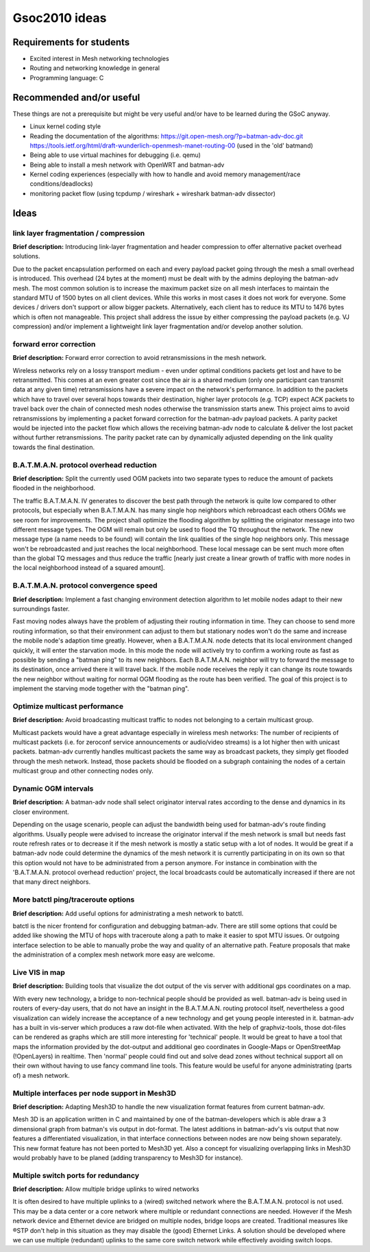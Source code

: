 .. SPDX-License-Identifier: GPL-2.0

Gsoc2010 ideas
==============

Requirements for students
-------------------------

-  Excited interest in Mesh networking technologies
-  Routing and networking knowledge in general
-  Programming language: C

Recommended and/or useful
-------------------------

These things are not a prerequisite but might be very useful and/or have
to be learned during the GSoC anyway.

-  Linux kernel coding style
-  Reading the documentation of the algorithms:
   https://git.open-mesh.org/?p=batman-adv-doc.git
   https://tools.ietf.org/html/draft-wunderlich-openmesh-manet-routing-00
   (used in the 'old' batmand)
-  Being able to use virtual machines for debugging (i.e. qemu)
-  Being able to install a mesh network with OpenWRT and batman-adv
-  Kernel coding experiences (especially with how to handle and avoid
   memory management/race conditions/deadlocks)
-  monitoring packet flow (using tcpdump / wireshark + wireshark
   batman-adv dissector)

Ideas
-----

link layer fragmentation / compression
~~~~~~~~~~~~~~~~~~~~~~~~~~~~~~~~~~~~~~

**Brief description:** Introducing link-layer fragmentation and header
compression to offer alternative packet overhead solutions.

Due to the packet encapsulation performed on each and every payload
packet going through the mesh a small overhead is introduced. This
overhead (24 bytes at the moment) must be dealt with by the admins
deploying the batman-adv mesh. The most common solution is to increase
the maximum packet size on all mesh interfaces to maintain the standard
MTU of 1500 bytes on all client devices. While this works in most cases
it does not work for everyone. Some devices / drivers don't support or
allow bigger packets. Alternatively, each client has to reduce its MTU
to 1476 bytes which is often not manageable. This project shall address
the issue by either compressing the payload packets (e.g. VJ
compression) and/or implement a lightweight link layer fragmentation
and/or develop another solution.

forward error correction
~~~~~~~~~~~~~~~~~~~~~~~~

**Brief description:** Forward error correction to avoid retransmissions
in the mesh network.

Wireless networks rely on a lossy transport medium - even under optimal
conditions packets get lost and have to be retransmitted. This comes at
an even greater cost since the air is a shared medium (only one
participant can transmit data at any given time) retransmissions have a
severe impact on the network's performance. In addition to the packets
which have to travel over several hops towards their destination, higher
layer protocols (e.g. TCP) expect ACK packets to travel back over the
chain of connected mesh nodes otherwise the transmission starts anew.
This project aims to avoid retransmissions by implementing a packet
forward correction for the batman-adv payload packets. A parity packet
would be injected into the packet flow which allows the receiving
batman-adv node to calculate & deliver the lost packet without further
retransmissions. The parity packet rate can by dynamically adjusted
depending on the link quality towards the final destination.

B.A.T.M.A.N. protocol overhead reduction
~~~~~~~~~~~~~~~~~~~~~~~~~~~~~~~~~~~~~~~~

**Brief description:** Split the currently used OGM packets into two
separate types to reduce the amount of packets flooded in the
neighborhood.

The traffic B.A.T.M.A.N. IV generates to discover the best path through
the network is quite low compared to other protocols, but especially
when B.A.T.M.A.N. has many single hop neighbors which rebroadcast each
others OGMs we see room for improvements. The project shall optimize the
flooding algorithm by splitting the originator message into two
different message types. The OGM will remain but only be used to flood
the TQ throughout the network. The new message type (a name needs to be
found) will contain the link qualities of the single hop neighbors only.
This message won't be rebroadcasted and just reaches the local
neighborhood. These local message can be sent much more often than the
global TQ messages and thus reduce the traffic [nearly just create a
linear growth of traffic with more nodes in the local neighborhood
instead of a squared amount].

B.A.T.M.A.N. protocol convergence speed
~~~~~~~~~~~~~~~~~~~~~~~~~~~~~~~~~~~~~~~

**Brief description:** Implement a fast changing environment detection
algorithm to let mobile nodes adapt to their new surroundings faster.

Fast moving nodes always have the problem of adjusting their routing
information in time. They can choose to send more routing information,
so that their environment can adjust to them but stationary nodes won't
do the same and increase the mobile node's adaption time greatly.
However, when a B.A.T.M.A.N. node detects that its local environment
changed quickly, it will enter the starvation mode. In this mode the
node will actively try to confirm a working route as fast as possible by
sending a "batman ping" to its new neighbors. Each B.A.T.M.A.N. neighbor
will try to forward the message to its destination, once arrived there
it will travel back. If the mobile node receives the reply it can change
its route towards the new neighbor without waiting for normal OGM
flooding as the route has been verified. The goal of this project is to
implement the starving mode together with the "batman ping".

Optimize multicast performance
~~~~~~~~~~~~~~~~~~~~~~~~~~~~~~

**Brief description:** Avoid broadcasting multicast traffic to nodes not
belonging to a certain multicast group.

Multicast packets would have a great advantage especially in wireless
mesh networks: The number of recipients of multicast packets (i.e. for
zeroconf service announcements or audio/video streams) is a lot higher
then with unicast packets. batman-adv currently handles multicast
packets the same way as broadcast packets, they simply get flooded
through the mesh network. Instead, those packets should be flooded on a
subgraph containing the nodes of a certain multicast group and other
connecting nodes only.

Dynamic OGM intervals
~~~~~~~~~~~~~~~~~~~~~

**Brief description:** A batman-adv node shall select originator
interval rates according to the dense and dynamics in its closer
environment.

Depending on the usage scenario, people can adjust the bandwidth being
used for batman-adv's route finding algorithms. Usually people were
advised to increase the originator interval if the mesh network is small
but needs fast route refresh rates or to decrease it if the mesh network
is mostly a static setup with a lot of nodes. It would be great if a
batman-adv node could determine the dynamics of the mesh network it is
currently participating in on its own so that this option would not have
to be administrated from a person anymore. For instance in combination
with the 'B.A.T.M.A.N. protocol overhead reduction' project, the local
broadcasts could be automatically increased if there are not that many
direct neighbors.

More batctl ping/traceroute options
~~~~~~~~~~~~~~~~~~~~~~~~~~~~~~~~~~~

**Brief description:** Add useful options for administrating a mesh
network to batctl.

batctl is the nicer frontend for configuration and debugging batman-adv.
There are still some options that could be added like showing the MTU of
hops with traceroute along a path to make it easier to spot MTU issues.
Or outgoing interface selection to be able to manually probe the way and
quality of an alternative path. Feature proposals that make the
administration of a complex mesh network more easy are welcome.

Live VIS in map
~~~~~~~~~~~~~~~

**Brief description:** Building tools that visualize the dot output of
the vis server with additional gps coordinates on a map.

With every new technology, a bridge to non-technical people should be
provided as well. batman-adv is being used in routers of every-day
users, that do not have an insight in the B.A.T.M.A.N. routing protocol
itself, nevertheless a good visualization can widely increase the
acceptance of a new technology and get young people interested in it.
batman-adv has a built in vis-server which produces a raw dot-file when
activated. With the help of graphviz-tools, those dot-files can be
rendered as graphs which are still more interesting for 'technical'
people. It would be great to have a tool that maps the information
provided by the dot-output and additional geo coordinates in Google-Maps
or OpenStreetMap (!OpenLayers) in realtime. Then 'normal' people could
find out and solve dead zones without technical support all on their own
without having to use fancy command line tools. This feature would be
useful for anyone administrating (parts of) a mesh network.

Multiple interfaces per node support in Mesh3D
~~~~~~~~~~~~~~~~~~~~~~~~~~~~~~~~~~~~~~~~~~~~~~

**Brief description:** Adapting Mesh3D to handle the new visualization
format features from current batman-adv.

Mesh 3D is an application written in C and maintained by one of the
batman-developers which is able draw a 3 dimensional graph from batman's
vis output in dot-format. The latest additions in batman-adv's vis
output that now features a differentiated visualization, in that
interface connections between nodes are now being shown separately. This
new format feature has not been ported to Mesh3D yet. Also a concept for
visualizing overlapping links in Mesh3D would probably have to be planed
(adding transparency to Mesh3D for instance).

Multiple switch ports for redundancy
~~~~~~~~~~~~~~~~~~~~~~~~~~~~~~~~~~~~

**Brief description:** Allow multiple bridge uplinks to wired networks

It is often desired to have multiple uplinks to a (wired) switched
network where the B.A.T.M.A.N. protocol is not used. This may be a data
center or a core network where multiple or redundant connections are
needed. However if the Mesh network device and Ethernet device are
bridged on multiple nodes, bridge loops are created. Traditional
measures like ®STP don't help in this situation as they may disable the
(good) Ethernet Links. A solution should be developed where we can use
multiple (redundant) uplinks to the same core switch network while
effectively avoiding switch loops.
